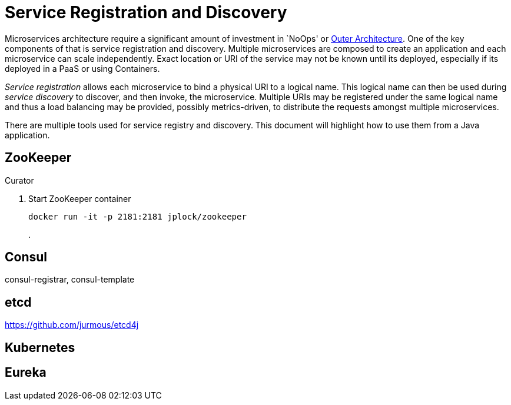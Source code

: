 # Service Registration and Discovery

Microservices architecture require a significant amount of investment in `NoOps' or http://blogs.gartner.com/gary-olliffe/2015/01/30/microservices-guts-on-the-outside/[Outer Architecture]. One of the key components of that is service registration and discovery. Multiple microservices are composed to create an application and each microservice can scale independently. Exact location or URI of the service may not be known until its deployed, especially if its deployed in a PaaS or using Containers.

_Service registration_ allows each microservice to bind a physical URI to a logical name. This logical name can then be used during _service discovery_ to discover, and then invoke, the microservice. Multiple URIs may be registered under the same logical name and thus a load balancing may be provided, possibly metrics-driven, to distribute the requests amongst multiple microservices.

There are multiple tools used for service registry and discovery. This document will highlight how to use them from a Java application.

## ZooKeeper

Curator

. Start ZooKeeper container
+
[source, text]
----
docker run -it -p 2181:2181 jplock/zookeeper
----
+
.


## Consul

consul-registrar, consul-template

## etcd

https://github.com/jurmous/etcd4j

## Kubernetes

## Eureka
